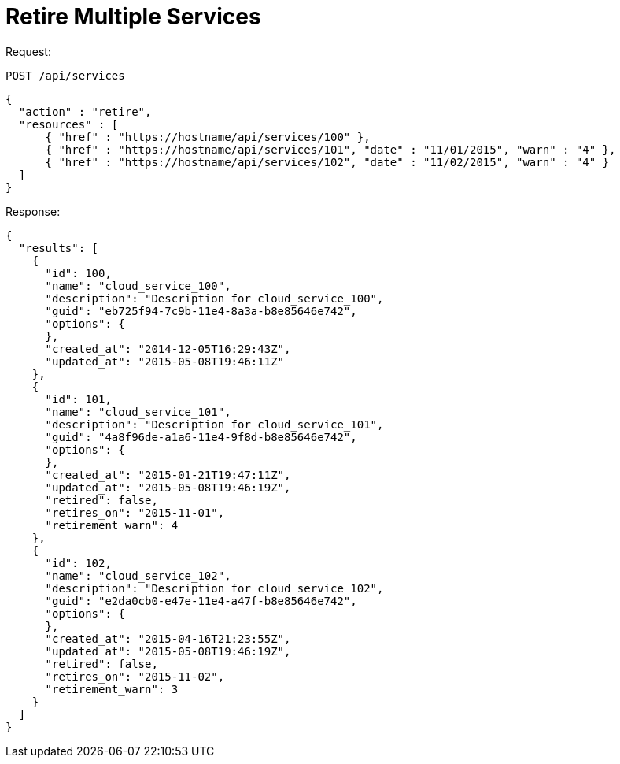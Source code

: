 = Retire Multiple Services

Request: 

----
POST /api/services
----

[source]
----
{
  "action" : "retire",
  "resources" : [
      { "href" : "https://hostname/api/services/100" },
      { "href" : "https://hostname/api/services/101", "date" : "11/01/2015", "warn" : "4" },
      { "href" : "https://hostname/api/services/102", "date" : "11/02/2015", "warn" : "4" }
  ]
}
----

Response: 

[source]
----
{
  "results": [
    {
      "id": 100,
      "name": "cloud_service_100",
      "description": "Description for cloud_service_100",
      "guid": "eb725f94-7c9b-11e4-8a3a-b8e85646e742",
      "options": {
      },
      "created_at": "2014-12-05T16:29:43Z",
      "updated_at": "2015-05-08T19:46:11Z"
    },
    {
      "id": 101,
      "name": "cloud_service_101",
      "description": "Description for cloud_service_101",
      "guid": "4a8f96de-a1a6-11e4-9f8d-b8e85646e742",
      "options": {
      },
      "created_at": "2015-01-21T19:47:11Z",
      "updated_at": "2015-05-08T19:46:19Z",
      "retired": false,
      "retires_on": "2015-11-01",
      "retirement_warn": 4
    },
    {
      "id": 102,
      "name": "cloud_service_102",
      "description": "Description for cloud_service_102",
      "guid": "e2da0cb0-e47e-11e4-a47f-b8e85646e742",
      "options": {
      },
      "created_at": "2015-04-16T21:23:55Z",
      "updated_at": "2015-05-08T19:46:19Z",
      "retired": false,
      "retires_on": "2015-11-02",
      "retirement_warn": 3
    }
  ]
}
----